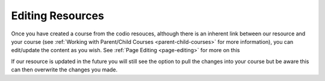 .. meta::
   :description: Editing Resources

.. _codio-edit-resources:

Editing Resources
=================

Once you have created a course from the codio resouces, although there is an inherent link between our resource and your course (see :ref:`Working with Parent/Child Courses <parent-child-courses>` for more information), you can edit/update the content as you wish. See :ref:`Page Editing <page-editing>` for more on this

If our resource is updated in the future you will still see the option to pull the changes into your course but be aware this can then overwrite the changes you made.



